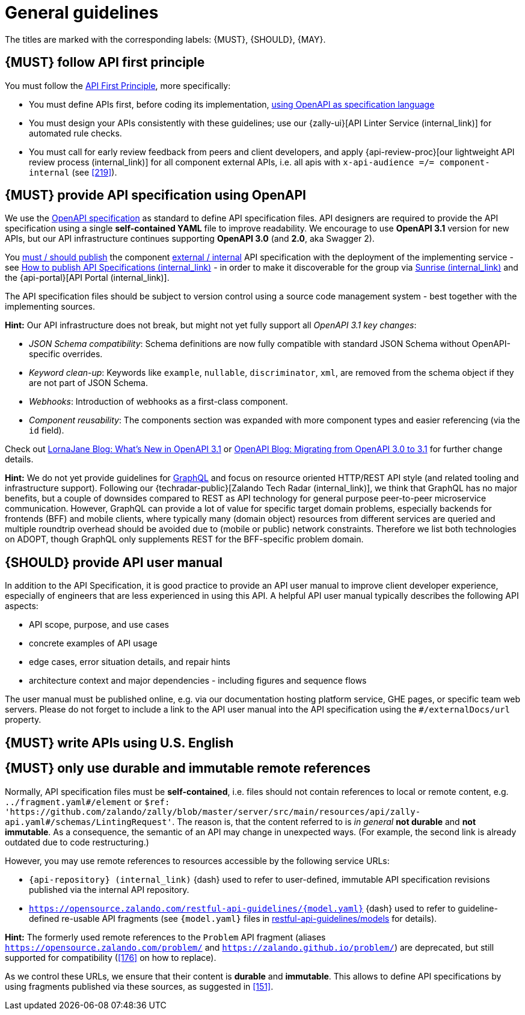 [[general-guidelines]]
= General guidelines

The titles are marked with the corresponding labels: {MUST},
{SHOULD}, {MAY}.


[#100]
== {MUST} follow API first principle

You must follow the <<api-first, API First Principle>>, more specifically:

* You must define APIs first, before coding its implementation, <<101, using
  OpenAPI as specification language>>
* You must design your APIs consistently with these guidelines; use our
  {zally-ui}[API Linter Service (internal_link)] 
  for automated rule checks.
* You must call for early review feedback from peers and client developers, and apply 
  {api-review-proc}[our lightweight API review process (internal_link)] 
  for all component external APIs, i.e. all apis 
  with `x-api-audience =/= component-internal` (see <<219>>).


[#101]
== {MUST} provide API specification using OpenAPI

We use the http://swagger.io/specification/[OpenAPI specification] as standard
to define API specification files. API designers are required to provide the API
specification using a single *self-contained YAML* file to improve readability.
We encourage to use *OpenAPI 3.1* version for new APIs, but our API infrastructure
continues supporting *OpenAPI 3.0* (and *2.0*, aka Swagger 2).

You <<192, must / should publish>> the component <<219, external / internal>>
API specification with the deployment of the implementing service - see 
https://cloud.docs.zalando.net/howtos/api-publishing/[How to publish API Specifications (internal_link)] 
- in order to make it discoverable for the group via 
https://sunrise.zalando.net/apis?group=all[Sunrise (internal_link)] and 
the {api-portal}[API Portal (internal_link)].

The API specification files should be subject to version control using a source
code management system - best together with the implementing sources.

*Hint:* Our API infrastructure does not break, but might not yet fully support all _OpenAPI 3.1 key changes_: 

* _JSON Schema compatibility_: Schema definitions are now fully compatible with 
   standard JSON Schema without OpenAPI-specific overrides.
* _Keyword clean-up_: Keywords like `example`, `nullable`, `discriminator`, `xml`, 
   are removed from the schema object if they are not part of JSON Schema.
* _Webhooks_: Introduction of webhooks as a first-class component.
* _Component reusability_: The components section was expanded with more component 
  types and easier referencing (via the `id` field).

Check out https://lornajane.net/posts/2020/whats-new-in-openapi-3-1[LornaJane Blog: What’s New in OpenAPI 3.1] or
https://www.openapis.org/blog/2021/02/16/migrating-from-openapi-3-0-to-3-1-0[OpenAPI Blog: Migrating from OpenAPI 3.0 to 3.1] 
for further change details. 

*Hint:* We do not yet provide guidelines for https://graphql.org/[GraphQL]
and focus on resource oriented HTTP/REST API style (and related tooling 
and infrastructure support).
Following our {techradar-public}[Zalando Tech Radar (internal_link)], we think 
that GraphQL has no major benefits, but a couple of downsides compared to REST 
as API technology for general purpose peer-to-peer microservice communication. 
However, GraphQL can provide a lot of value for specific target domain problems, 
especially backends for frontends (BFF) and mobile clients, where typically 
many (domain object) resources from different services are queried and 
multiple roundtrip overhead should be avoided due to (mobile or public) 
network constraints. Therefore we list both technologies on ADOPT, though 
GraphQL only supplements REST for the BFF-specific problem domain. 


[#102]
== {SHOULD} provide API user manual

In addition to the API Specification, it is good practice to provide an API
user manual to improve client developer experience, especially of engineers
that are less experienced in using this API. A helpful API user manual
typically describes the following API aspects:

* API scope, purpose, and use cases
* concrete examples of API usage
* edge cases, error situation details, and repair hints
* architecture context and major dependencies - including figures and
sequence flows

The user manual must be published online, e.g. via our documentation hosting
platform service, GHE pages, or specific team web servers. Please do not forget
to include a link to the API user manual into the API specification using the
`#/externalDocs/url` property.


[#103]
== {MUST} write APIs using U.S. English


[#234]
== {MUST} only use durable and immutable remote references

Normally, API specification files must be *self-contained*, i.e. files
should not contain references to local or remote content, e.g. `../fragment.yaml#/element` or
`$ref: 'https://github.com/zalando/zally/blob/master/server/src/main/resources/api/zally-api.yaml#/schemas/LintingRequest'`.
The reason is, that the content referred to is _in general_ *not durable* and
*not immutable*. As a consequence, the semantic of an API may change in
unexpected ways. (For example, the second link is already outdated due to code restructuring.)

However, you may use remote references to resources accessible by the following
service URLs:

* `{api-repository} (internal_link)` {dash} used 
  to refer to user-defined, immutable API specification revisions published via the
  internal API repository.
* `https://opensource.zalando.com/restful-api-guidelines/{model.yaml}` {dash} used
  to refer to guideline-defined re-usable API fragments (see `{model.yaml}` files in
  https://github.com/zalando/restful-api-guidelines/tree/main/models[restful-api-guidelines/models]
  for details).

*Hint:* The formerly used remote references to the `Problem` API fragment
(aliases `https://opensource.zalando.com/problem/` and
`https://zalando.github.io/problem/`) are deprecated, but still supported for
compatibility (<<176>> on how to replace).

As we control these URLs, we ensure that their content is *durable* and
*immutable*. This allows to define API specifications by using fragments
published via these sources, as suggested in <<151>>.
